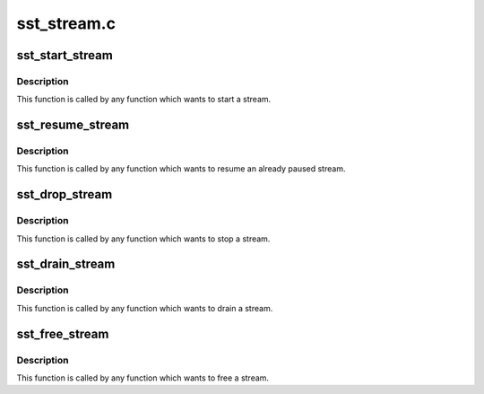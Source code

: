 .. -*- coding: utf-8; mode: rst -*-

============
sst_stream.c
============


.. _`sst_start_stream`:

sst_start_stream
================

.. c:function:: int sst_start_stream (struct intel_sst_drv *sst_drv_ctx, int str_id)

    Send msg for a starting stream

    :param struct intel_sst_drv \*sst_drv_ctx:

        *undescribed*

    :param int str_id:
        stream ID



.. _`sst_start_stream.description`:

Description
-----------

This function is called by any function which wants to start
a stream.



.. _`sst_resume_stream`:

sst_resume_stream
=================

.. c:function:: int sst_resume_stream (struct intel_sst_drv *sst_drv_ctx, int str_id)

    Send msg for resuming stream

    :param struct intel_sst_drv \*sst_drv_ctx:

        *undescribed*

    :param int str_id:
        stream ID



.. _`sst_resume_stream.description`:

Description
-----------

This function is called by any function which wants to resume
an already paused stream.



.. _`sst_drop_stream`:

sst_drop_stream
===============

.. c:function:: int sst_drop_stream (struct intel_sst_drv *sst_drv_ctx, int str_id)

    Send msg for stopping stream

    :param struct intel_sst_drv \*sst_drv_ctx:

        *undescribed*

    :param int str_id:
        stream ID



.. _`sst_drop_stream.description`:

Description
-----------

This function is called by any function which wants to stop
a stream.



.. _`sst_drain_stream`:

sst_drain_stream
================

.. c:function:: int sst_drain_stream (struct intel_sst_drv *sst_drv_ctx, int str_id, bool partial_drain)

    Send msg for draining stream

    :param struct intel_sst_drv \*sst_drv_ctx:

        *undescribed*

    :param int str_id:
        stream ID

    :param bool partial_drain:

        *undescribed*



.. _`sst_drain_stream.description`:

Description
-----------

This function is called by any function which wants to drain
a stream.



.. _`sst_free_stream`:

sst_free_stream
===============

.. c:function:: int sst_free_stream (struct intel_sst_drv *sst_drv_ctx, int str_id)

    Frees a stream

    :param struct intel_sst_drv \*sst_drv_ctx:

        *undescribed*

    :param int str_id:
        stream ID



.. _`sst_free_stream.description`:

Description
-----------

This function is called by any function which wants to free
a stream.

